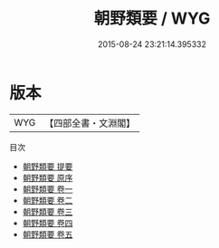 #+TITLE: 朝野類要 / WYG
#+DATE: 2015-08-24 23:21:14.395332
* 版本
 |       WYG|【四部全書・文淵閣】|
目次
 - [[file:KR3j0054_000.txt::000-1a][朝野類要 提要]]
 - [[file:KR3j0054_000.txt::000-3a][朝野類要 原序]]
 - [[file:KR3j0054_001.txt::001-1a][朝野類要 卷一]]
 - [[file:KR3j0054_002.txt::002-1a][朝野類要 卷二]]
 - [[file:KR3j0054_003.txt::003-1a][朝野類要 卷三]]
 - [[file:KR3j0054_004.txt::004-1a][朝野類要 卷四]]
 - [[file:KR3j0054_005.txt::005-1a][朝野類要 卷五]]
